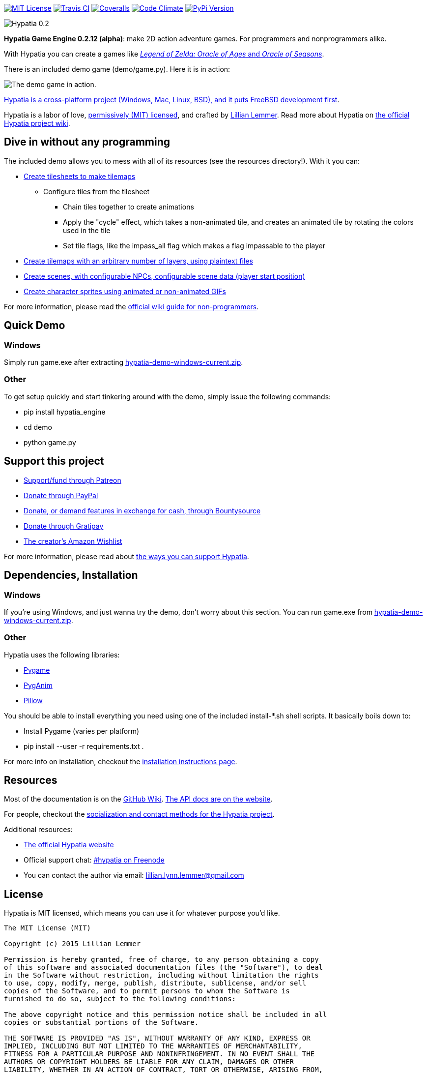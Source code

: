 image:https://img.shields.io/github/license/lillian-lemmer/hypatia.svg["MIT License",link="https://raw.githubusercontent.com/lillian-lemmer/hypatia/master/license.txt"] image:https://api.travis-ci.org/lillian-lemmer/hypatia.png["Travis CI",link="https://travis-ci.org/lillian-lemmer/hypatia"] image:https://coveralls.io/repos/lillian-lemmer/hypatia/badge.svg["Coveralls",link="https://coveralls.io/r/lillian-lemmer/hypatia"] image:https://d3s6mut3hikguw.cloudfront.net/github/lillian-lemmer/hypatia/badges/gpa.svg["Code Climate",link="https://codeclimate.com/github/lillian-lemmer/hypatia"] image:https://badge.fury.io/py/hypatia_engine.svg["PyPi Version",link="https://pypi.python.org/pypi/hypatia_engine/"]

image:http://lillian-lemmer.github.io/hypatia/media/logos/logo-transparent-300x59.png["Hypatia 0.2"]

*Hypatia Game Engine 0.2.12 (alpha)*: make 2D action adventure games. For programmers and nonprogrammers alike.

With Hypatia you can create a games like link:http://en.wikipedia.org/wiki/The_Legend_of_Zelda:_Oracle_of_Seasons_and_Oracle_of_Ages[_Legend of Zelda: Oracle of Ages_ and _Oracle of Seasons_].

There is an included demo game (+demo/game.py+). Here it is in action:

image:http://lillian-lemmer.github.io/hypatia/media/recordings/2015-06-28-develop-640x480.gif["The demo game in action."]

link:https://github.com/lillian-lemmer/hypatia/wiki/Platform-Support[Hypatia is a cross-platform project (Windows, Mac, Linux, BSD), and it puts FreeBSD development first].

Hypatia is a labor of love, link:license.txt[permissively (MIT) licensed], and crafted by link:http://github.com/lillian-lemmer/hypatia/wiki/About-the-Creator[Lillian Lemmer]. Read more about Hypatia on link:https://github.com/lillian-lemmer/hypatia/wiki/[the official Hypatia project wiki].

== Dive in without any programming

The included demo allows you to mess with all of its resources (see the +resources+ directory!). With it you can:

  * link:https://github.com/lillian-lemmer/hypatia/wiki/Tilesheets[Create tilesheets to make tilemaps]

    ** Configure tiles from the tilesheet

      *** Chain tiles together to create animations
      *** Apply the "cycle" effect, which takes a non-animated tile, and creates an animated tile by rotating the colors used in the tile
      *** Set tile flags, like the +impass_all+ flag which makes a flag impassable to the player

  * link:https://github.com/lillian-lemmer/hypatia/wiki/tilemap.txt[Create tilemaps with an arbitrary number of layers, using plaintext files]
  * link:https://github.com/lillian-lemmer/hypatia/wiki/Nonprogrammer-Guide#editing-scene-data[Create scenes, with configurable NPCs, configurable scene data (player start position)]
  * link:https://github.com/lillian-lemmer/hypatia/wiki/Walkabout-Sprites[Create character sprites using animated or non-animated GIFs]

For more information, please read the link:https://github.com/lillian-lemmer/hypatia/wiki/Nonprogrammer-Guide[official wiki guide for non-programmers].

== Quick Demo

=== Windows

Simply run +game.exe+ after extracting link:https://lillian-lemmer.github.io/hypatia/releases/hypatia-demo-windows-current.zip[hypatia-demo-windows-current.zip].

=== Other

To get setup quickly and start tinkering around with the demo, simply issue the following commands:

  - +pip install hypatia_engine+
  - +cd demo+
  - +python game.py+

== Support this project

  * link:https://www.patreon.com/lilylemmer[Support/fund through Patreon]
  * link:https://www.paypal.com/cgi-bin/webscr?cmd=_s-xclick&hosted_button_id=YFHB5TMMXMNT6[Donate through PayPal]
  * link:https://www.bountysource.com/teams/hypatia[Donate, or demand features in exchange for cash, through Bountysource]
  * link:https://gratipay.com/~lillian-lemmer/[Donate through Gratipay]
  * link:http://amzn.com/w/NKBZ0CX162S9[The creator's Amazon Wishlist]

For more information, please read about link:https://github.com/lillian-lemmer/hypatia/wiki/Support-the-Project[the ways you can support Hypatia].

== Dependencies, Installation

=== Windows

If you're using Windows, and just wanna try the demo, don't worry about this section. You can run +game.exe+ from link:https://lillian-lemmer.github.io/hypatia/releases/hypatia-demo-windows-current.zip[hypatia-demo-windows-current.zip].

=== Other

Hypatia uses the following libraries:

  * link:http://www.pygame.org/[Pygame]
  * link:http://inventwithpython.com/pyganim/[PygAnim]
  * link:https://python-pillow.github.io/[Pillow]

You should be able to install everything you need using one of the included +install-*.sh+ shell scripts. It basically boils down to:

  - Install Pygame (varies per platform)
  - +pip install --user -r requirements.txt .+

For more info on installation, checkout the link:https://github.com/lillian-lemmer/hypatia/wiki/Installation-Instructions[installation instructions page].

== Resources

Most of the documentation is on the link:https://github.com/lillian-lemmer/hypatia/wiki/[GitHub Wiki]. link:http://lillian-lemmer.github.io/hypatia/api/[The API docs are on the website].

For people, checkout the link:https://github.com/lillian-lemmer/hypatia/wiki/Profiles[socialization and contact methods for the Hypatia project].

Additional resources:

  * http://lillian-lemmer.github.io/hypatia/[The official Hypatia website]
  * Official support chat: link:http://webchat.freenode.net/?channels=hypatia[#hypatia on Freenode]
  * You can contact the author via email: lillian.lynn.lemmer@gmail.com

== License

Hypatia is MIT licensed, which means you can use it for whatever purpose you'd like.

----
The MIT License (MIT)

Copyright (c) 2015 Lillian Lemmer

Permission is hereby granted, free of charge, to any person obtaining a copy
of this software and associated documentation files (the "Software"), to deal
in the Software without restriction, including without limitation the rights
to use, copy, modify, merge, publish, distribute, sublicense, and/or sell
copies of the Software, and to permit persons to whom the Software is
furnished to do so, subject to the following conditions:

The above copyright notice and this permission notice shall be included in all
copies or substantial portions of the Software.

THE SOFTWARE IS PROVIDED "AS IS", WITHOUT WARRANTY OF ANY KIND, EXPRESS OR
IMPLIED, INCLUDING BUT NOT LIMITED TO THE WARRANTIES OF MERCHANTABILITY,
FITNESS FOR A PARTICULAR PURPOSE AND NONINFRINGEMENT. IN NO EVENT SHALL THE
AUTHORS OR COPYRIGHT HOLDERS BE LIABLE FOR ANY CLAIM, DAMAGES OR OTHER
LIABILITY, WHETHER IN AN ACTION OF CONTRACT, TORT OR OTHERWISE, ARISING FROM,
OUT OF OR IN CONNECTION WITH THE SOFTWARE OR THE USE OR OTHER DEALINGS IN THE
SOFTWARE.
----

